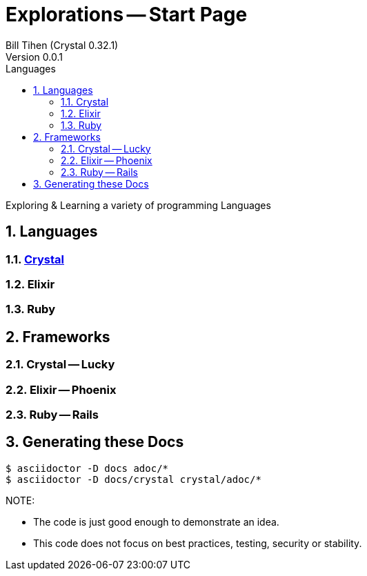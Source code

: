 = Explorations -- Start Page
:source-highlighter: prettify
:source-language: crystal
Bill Tihen (Crystal 0.32.1)
Version 0.0.1
:sectnums:
:toc:
:toclevels: 4
:toc-title: Languages

:description: Exploring Code
:keywords: Code Language Design Object Functional
:imagesdir: ./images

Exploring & Learning a variety of programming Languages

== Languages

=== link:crystal/crystal_index.html[Crystal]

=== Elixir

=== Ruby

== Frameworks

=== Crystal -- Lucky

=== Elixir -- Phoenix

=== Ruby -- Rails

== Generating these Docs

```bash
$ asciidoctor -D docs adoc/*
$ asciidoctor -D docs/crystal crystal/adoc/*
```

.NOTE:
****
* The code is just good enough to demonstrate an idea.
* This code does not focus on best practices, testing, security or stability.
****

